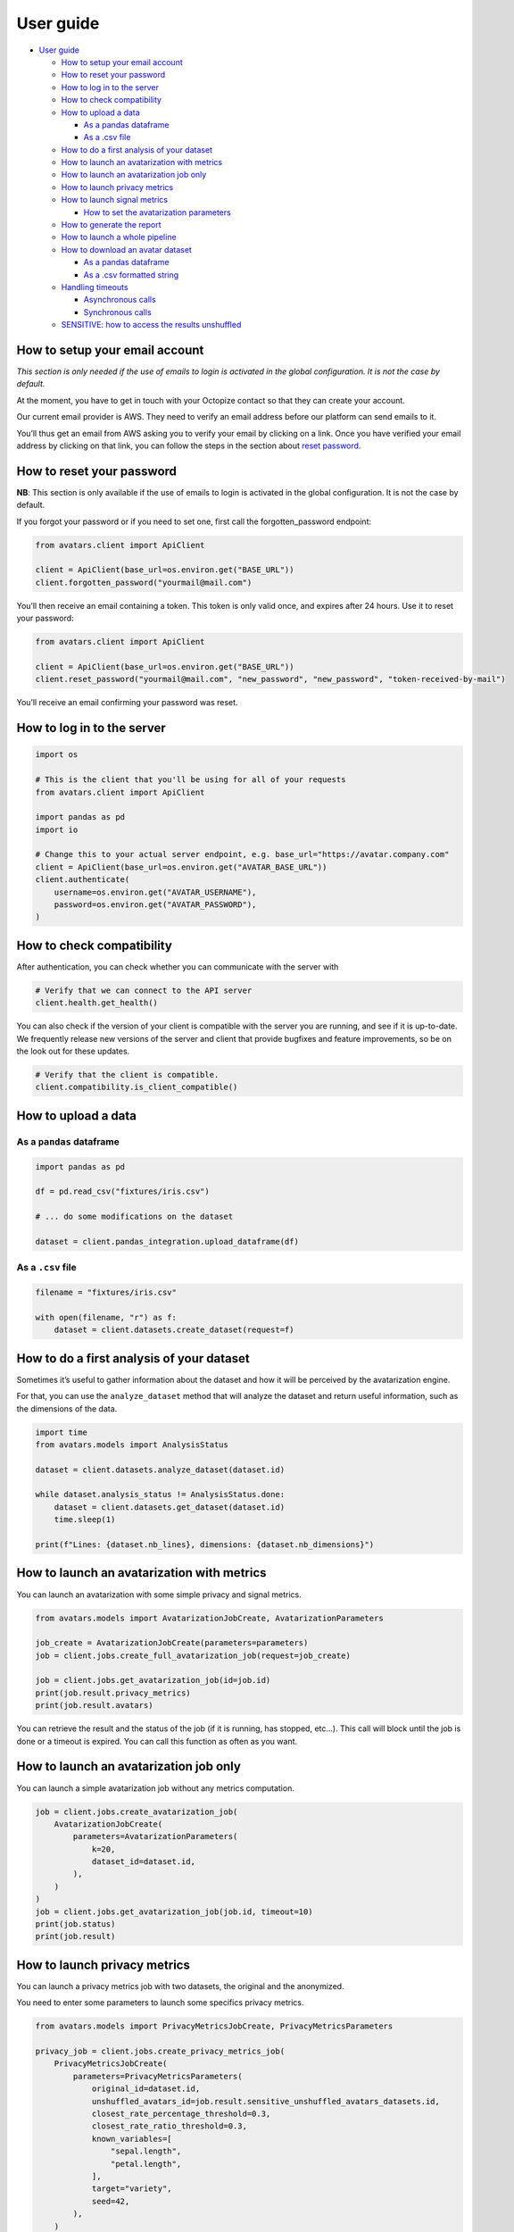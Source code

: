 User guide
==========

-  `User guide <#user-guide>`__

   -  `How to setup your email
      account <#how-to-setup-your-email-account>`__
   -  `How to reset your password <#how-to-reset-your-password>`__
   -  `How to log in to the server <#how-to-log-in-to-the-server>`__
   -  `How to check compatibility <#how-to-check-compatibility>`__
   -  `How to upload a data <#how-to-upload-a-data>`__

      -  `As a pandas dataframe <#as-a-pandas-dataframe>`__
      -  `As a .csv file <#as-a-csv-file>`__

   -  `How to do a first analysis of your
      dataset <#how-to-do-a-first-analysis-of-your-dataset>`__
   -  `How to launch an avatarization with
      metrics <#how-to-launch-an-avatarization-with-metrics>`__
   -  `How to launch an avatarization job
      only <#how-to-launch-an-avatarization-job-only>`__
   -  `How to launch privacy metrics <#how-to-launch-privacy-metrics>`__
   -  `How to launch signal metrics <#how-to-launch-signal-metrics>`__

      -  `How to set the avatarization
         parameters <#how-to-set-the-avatarization-parameters>`__

   -  `How to generate the report <#how-to-generate-the-report>`__
   -  `How to launch a whole
      pipeline <#how-to-launch-a-whole-pipeline>`__
   -  `How to download an avatar
      dataset <#how-to-download-an-avatar-dataset>`__

      -  `As a pandas dataframe <#as-a-pandas-dataframe-1>`__
      -  `As a .csv formatted string <#as-a-csv-formatted-string>`__

   -  `Handling timeouts <#handling-timeouts>`__

      -  `Asynchronous calls <#asynchronous-calls>`__
      -  `Synchronous calls <#synchronous-calls>`__

   -  `SENSITIVE: how to access the results
      unshuffled <#sensitive-how-to-access-the-results-unshuffled>`__

How to setup your email account
-------------------------------

*This section is only needed if the use of emails to login is activated
in the global configuration. It is not the case by default.*

At the moment, you have to get in touch with your Octopize contact so
that they can create your account.

Our current email provider is AWS. They need to verify an email address
before our platform can send emails to it.

You’ll thus get an email from AWS asking you to verify your email by
clicking on a link. Once you have verified your email address by
clicking on that link, you can follow the steps in the section about
`reset password <#how-to-reset-your-password>`__.

How to reset your password
--------------------------

**NB**: This section is only available if the use of emails to login is
activated in the global configuration. It is not the case by default.

If you forgot your password or if you need to set one, first call the
forgotten_password endpoint:

.. raw:: html

   <!-- It is python, just doing this so that test-integration does not run this code (need mail config to run)  -->

.. code:: javascript

   from avatars.client import ApiClient

   client = ApiClient(base_url=os.environ.get("BASE_URL"))
   client.forgotten_password("yourmail@mail.com")

You’ll then receive an email containing a token. This token is only
valid once, and expires after 24 hours. Use it to reset your password:

.. code:: javascript

   from avatars.client import ApiClient

   client = ApiClient(base_url=os.environ.get("BASE_URL"))
   client.reset_password("yourmail@mail.com", "new_password", "new_password", "token-received-by-mail")

You’ll receive an email confirming your password was reset.

How to log in to the server
---------------------------

.. code:: python

   import os

   # This is the client that you'll be using for all of your requests
   from avatars.client import ApiClient

   import pandas as pd
   import io

   # Change this to your actual server endpoint, e.g. base_url="https://avatar.company.com"
   client = ApiClient(base_url=os.environ.get("AVATAR_BASE_URL"))
   client.authenticate(
       username=os.environ.get("AVATAR_USERNAME"),
       password=os.environ.get("AVATAR_PASSWORD"),
   )

How to check compatibility
--------------------------

After authentication, you can check whether you can communicate with the
server with

.. code:: python

   # Verify that we can connect to the API server
   client.health.get_health()

You can also check if the version of your client is compatible with the
server you are running, and see if it is up-to-date. We frequently
release new versions of the server and client that provide bugfixes and
feature improvements, so be on the look out for these updates.

.. code:: python

   # Verify that the client is compatible.
   client.compatibility.is_client_compatible()

How to upload a data
--------------------

As a ``pandas`` dataframe
~~~~~~~~~~~~~~~~~~~~~~~~~

.. code:: python

   import pandas as pd

   df = pd.read_csv("fixtures/iris.csv")

   # ... do some modifications on the dataset

   dataset = client.pandas_integration.upload_dataframe(df)

As a ``.csv`` file
~~~~~~~~~~~~~~~~~~

.. code:: python

   filename = "fixtures/iris.csv"

   with open(filename, "r") as f:
       dataset = client.datasets.create_dataset(request=f)

How to do a first analysis of your dataset
------------------------------------------

Sometimes it’s useful to gather information about the dataset and how it
will be perceived by the avatarization engine.

For that, you can use the ``analyze_dataset`` method that will analyze
the dataset and return useful information, such as the dimensions of the
data.

.. code:: python

   import time
   from avatars.models import AnalysisStatus

   dataset = client.datasets.analyze_dataset(dataset.id)

   while dataset.analysis_status != AnalysisStatus.done:
       dataset = client.datasets.get_dataset(dataset.id)
       time.sleep(1)

   print(f"Lines: {dataset.nb_lines}, dimensions: {dataset.nb_dimensions}")

How to launch an avatarization with metrics
-------------------------------------------

You can launch an avatarization with some simple privacy and signal
metrics.

.. code:: python

   from avatars.models import AvatarizationJobCreate, AvatarizationParameters

   job_create = AvatarizationJobCreate(parameters=parameters)
   job = client.jobs.create_full_avatarization_job(request=job_create)

   job = client.jobs.get_avatarization_job(id=job.id)
   print(job.result.privacy_metrics)
   print(job.result.avatars)

You can retrieve the result and the status of the job (if it is running,
has stopped, etc…). This call will block until the job is done or a
timeout is expired. You can call this function as often as you want.

How to launch an avatarization job only
---------------------------------------

You can launch a simple avatarization job without any metrics
computation.

.. code:: python

   job = client.jobs.create_avatarization_job(
       AvatarizationJobCreate(
           parameters=AvatarizationParameters(
               k=20,
               dataset_id=dataset.id,
           ),
       )
   )
   job = client.jobs.get_avatarization_job(job.id, timeout=10)
   print(job.status)
   print(job.result)

How to launch privacy metrics
-----------------------------

You can launch a privacy metrics job with two datasets, the original and
the anonymized.

You need to enter some parameters to launch some specifics privacy
metrics.

.. code:: python

   from avatars.models import PrivacyMetricsJobCreate, PrivacyMetricsParameters

   privacy_job = client.jobs.create_privacy_metrics_job(
       PrivacyMetricsJobCreate(
           parameters=PrivacyMetricsParameters(
               original_id=dataset.id,
               unshuffled_avatars_id=job.result.sensitive_unshuffled_avatars_datasets.id,
               closest_rate_percentage_threshold=0.3,
               closest_rate_ratio_threshold=0.3,
               known_variables=[
                   "sepal.length",
                   "petal.length",
               ],
               target="variety",
               seed=42,
           ),
       )
   )

   privacy_job = client.jobs.get_privacy_metrics(privacy_job.id, timeout=10)

   print(privacy_job.status)
   print(privacy_job.result)

See `our technical
documentation <https://docs.octopize.io/docs/understanding/Privacy/>`__
for more details on all privacy metrics.

How to launch signal metrics
----------------------------

You can evaluate your avatarization on different criteria:

-  univariate
-  bivariate
-  multivariate

.. code:: python

   from avatars.models import SignalMetricsJobCreate, SignalMetricsParameters

   signal_job = client.jobs.create_signal_metrics_job(
       SignalMetricsJobCreate(
           parameters=SignalMetricsParameters(
               original_id=dataset.id,
               avatars_id=job.result.avatars_dataset.id,
               seed=42,
           ),
       )
   )

   signal_job = client.jobs.get_signal_metrics(signal_job.id, timeout=10)
   print(signal_job.status)
   print(signal_job.result)

See
`here <https://github.com/octopize/avatar-python/blob/main/notebooks/evaluate_quality.ipynb>`__
a jupyter notebook example to evaluate the quality of an avatarization.

See `our technical
documentation <https://docs.octopize.io/docs/understanding/Privacy/>`__
for more details on all signal metrics.

How to set the avatarization parameters
~~~~~~~~~~~~~~~~~~~~~~~~~~~~~~~~~~~~~~~

See our `Avatarization
parameters <https://docs.octopize.io/docs/using/running>`__
documentation for more information about the parameters.

These can all be set using the ``AvatarizationParameters`` object that
you can import from ``avatars.models``:

.. code:: python

   from avatars.models import (
       AvatarizationParameters,
       ExcludeCategoricalParameters,
       ImputationParameters,
       ExcludeCategoricalMethod,
   )


   imputation = ImputationParameters(method="mode", k=8, training_fraction=0.3)
   exclude_parameters = ExcludeCategoricalParameters(
       exclude_cardinality_threshold=10,
       exclude_replacement_strategy=ExcludeCategoricalMethod(
           "exclude_replacement_strategy"
       ),
   )
   parameters = AvatarizationParameters(
       dataset_id=dataset.id,
       k=25,
       ncp=10,
       imputation=imputation,
       exclude_categorical=exclude_parameters,
   )

How to generate the report
--------------------------

You can create an avatarization report after having executed an
avatarization job, and well as a signal metrics and a privacy metrics
job.

.. code:: python

   from avatars.models import ReportCreate

   report = client.reports.create_report(
       ReportCreate(
           avatarization_job_id=job.id,
           privacy_job_id=privacy_job.id,
           signal_job_id=signal_job.id,
       ),
       timeout=30,
   )
   result = client.reports.download_report(id=report.id)
   with open(f"./tmp/my_avatarization_report.pdf", "wb") as f:
       f.write(result)

How to launch a whole pipeline
------------------------------

We have implemented the concept of pipelines.

.. code:: python

   from avatars.models import AvatarizationPipelineCreate
   from avatars.processors import ProportionProcessor

   df = pd.DataFrame(
       {
           "variable_1": [100, 150, 120, 100],
           "variable_2": [10, 30, 30, 22],
           "variable_3": [30, 60, 30, 35],
           "variable_4": [60, 60, 60, 65],
       }
   )

   dataset = client.pandas_integration.upload_dataframe(df)


   proportion_processor = ProportionProcessor(
       variable_names=["variable_2", "variable_3", "variable_4"],
       reference="variable_1",
       sum_to_one=True,
   )

   result = client.pipelines.avatarization_pipeline_with_processors(
       AvatarizationPipelineCreate(
           avatarization_job_create=AvatarizationJobCreate(
               parameters=AvatarizationParameters(dataset_id=dataset.id, k=20),
           ),
           processors=[proportion_processor],
           df=df,
       )
   )

See `processors <processors.html>`__ for more information about the
processors. See `this
notebook <https://github.com/octopize/avatar-python/blob/main/notebooks/Tutorial4_Client_side_processors.ipynb>`__
for an advanced usage of the pipeline.

How to download an avatar dataset
---------------------------------

.. _as-a-pandas-dataframe-1:

As a pandas dataframe
~~~~~~~~~~~~~~~~~~~~~

The dtypes will be copied over from the original dataframe.

Note that the order of the lines have been shuffled, which means that
the link between original and avatar individuals cannot be made.

.. code:: python

   result = job.result
   avatars_dataset_id = result.avatars_dataset.id

   avatar_df = client.pandas_integration.download_dataframe(avatars_dataset_id)
   print(avatar_df.head())

As a ``.csv`` formatted string
~~~~~~~~~~~~~~~~~~~~~~~~~~~~~~

.. code:: python

   result = job.result
   avatars_dataset_id = result.avatars_dataset.id
   avatars_dataset = client.datasets.download_dataset(id=avatars_dataset_id)
   avatar_df = pd.read_csv(io.StringIO(avatars_dataset))
   print(avatar_df.head())

Handling timeouts
-----------------

Asynchronous calls
~~~~~~~~~~~~~~~~~~

A lot of endpoints of the Avatar API are asynchronous, meaning that you
request something that will run in the background, and will return a
result after some time using another method, like
``get_avatarization_job`` for ``create_avatarization_job``.

The default timeout for most of the calls to the engine is not very
high, i.e. a few seconds long. You will quite quickly reach a point
where a job on the server is taking longer than that to run.

The calls being asynchronous, you don’t need to sit and wait for the job
to finish, you can simply take a break, come back after some time, and
run the method requesting the result again.

Example:

.. code:: python

   job = client.jobs.create_avatarization_job(
       AvatarizationJobCreate(
           parameters=AvatarizationParameters(
               k=20,
               dataset_id=dataset.id,
           ),
       )
   )

   print(job.id) # make sure to gather the ID

   print(job.status) # JobStatus.pending
   # Take a coffee break, close the script, come back in 10 minutes

   finished_job = client.jobs.get_avatarization_job(job.id)

   print(finished_job.status) # JobStatus.success

However, sometimes you want your code to be blocking and wait for the
job to finish, and only then return the result.

For that, you can simply increase the timeout:

.. code:: python

   # Will retry for 10 minutes, or until the job is finished.
   finished_job = client.jobs.get_avatarization_job(job.id, timeout=600)

Synchronous calls
~~~~~~~~~~~~~~~~~

Synchronous calls are calls that are blocking, which means that the
interpreter runs your line of code and waits until there is a result
before continuing on with the rest of the script.

Uploading or downloading a dataset is one of those calls that is
particularly time consuming, especially for large datasets.

Should you encounter issues with the upload timing out, you can increase
the timeout like so:

.. code:: python

   dataset = client.pandas_integration.upload_dataframe(df, timeout=20)

Under normal circumstances, that should be sufficient.

However, if your file is particularly big, or the server is under high
load, the call might be interupted and you will be left with a nasty
exception, similar to:

-  ``stream timeout``
-  ``RemoteProtocolError: peer closed connection without sending complete message body (received XXXXXX bytes, expected YYYYYY)``

Under these circumstances, we recommend uploading the file as stream,
which you can do by setting the flag ``should_stream`` to ``True`` on
``upload_dataframe``/``download_dataframe`` or
``create_dataset``/``download_dataset``.

.. code:: python

   dataset = client.pandas_integration.upload_dataframe(df, should_stream=True)

This will make sure that the file is not stored in it’s entirety on the
server’s memory, but only chunks of it, which will reduce the likelihood
of a timeout occurring during the file transfer.

SENSITIVE: how to access the results unshuffled
-----------------------------------------------

You might want to access the avatars dataset prior to being shuffled.
**WARNING**: There is no protection at all, as the linkage between the
unshuffled avatars dataset and the original data is obvious. **This
dataset contains sensitive data**. You will need to shuffle it in order
to make it safe.

.. code:: python

   # Note that the order of the lines have NOT been shuffled, which means that the link
   # between original and avatar individuals IS OBVIOUS.
   sensitive_unshuffled_avatars_datasets_id = (
       result.sensitive_unshuffled_avatars_datasets.id
   )
   sensitive_unshuffled_avatars_df = client.pandas_integration.download_dataframe(
       sensitive_unshuffled_avatars_datasets_id
   )
   print(sensitive_unshuffled_avatars_df.head())
